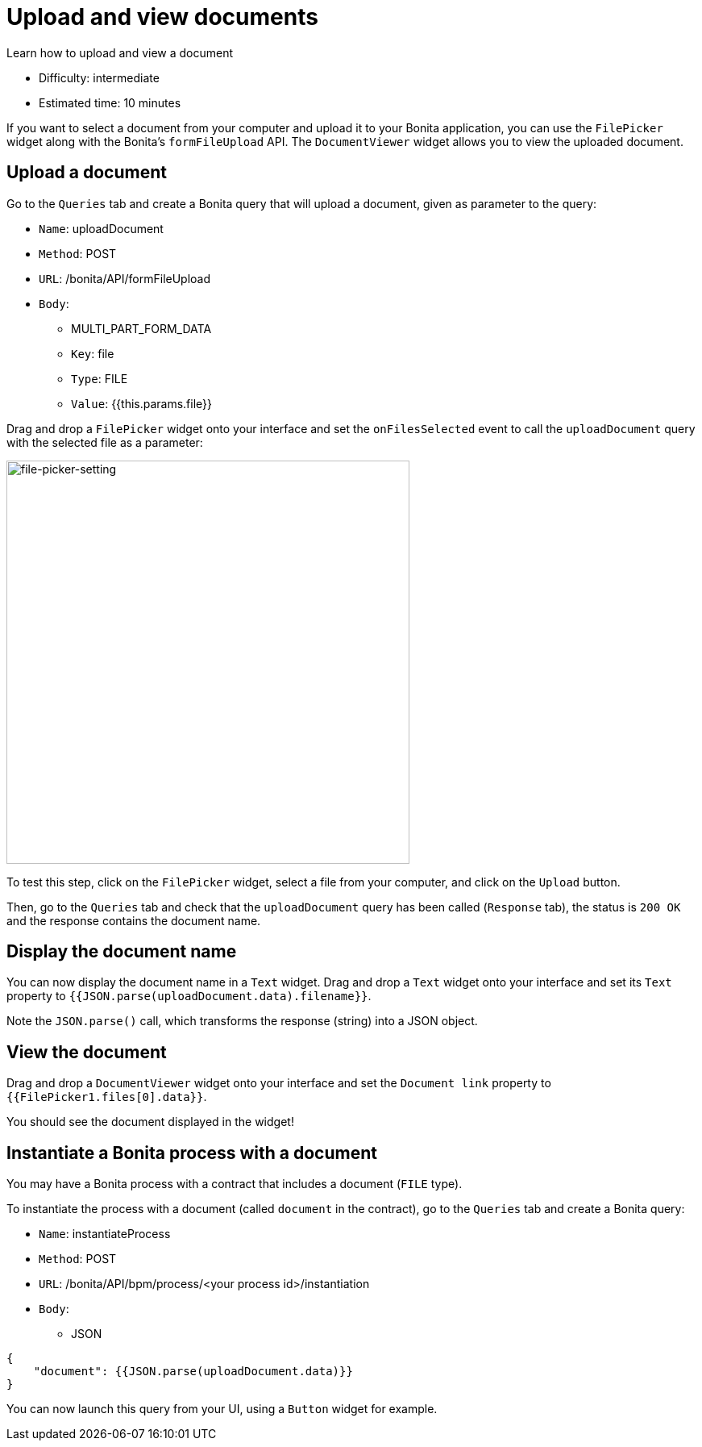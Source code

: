 = Upload and view documents
:description: Learn how to upload and view a document

{description}

* Difficulty: intermediate
* Estimated time: 10 minutes

If you want to select a document from your computer and upload it to your Bonita application, you can use the `FilePicker` widget along with the Bonita's `formFileUpload` API.
The `DocumentViewer` widget allows you to view the uploaded document.

== Upload a document

Go to the `Queries` tab and create a Bonita query that will upload a document, given as parameter to the query:

* `Name`: uploadDocument
* `Method`: POST
* `URL`: /bonita/API/formFileUpload
* `Body`:
  - MULTI_PART_FORM_DATA
  - `Key`: file
  - `Type`: FILE
  - `Value`: {{this.params.file}}

Drag and drop a `FilePicker` widget onto your interface and set the `onFilesSelected` event to call
the `uploadDocument` query with the selected file as a parameter:

image::ui-builder/guides/file-picker-setting.png[file-picker-setting, 500]

To test this step, click on the `FilePicker` widget, select a file from your computer, and click on the `Upload` button.

Then, go to the `Queries` tab and check that the `uploadDocument` query has been called (`Response` tab), the status is `200 OK` and the response contains the document name.

== Display the document name

You can now display the document name in a `Text` widget. Drag and drop a `Text` widget onto your interface and
set its `Text` property to `{{JSON.parse(uploadDocument.data).filename}}`.

Note the `JSON.parse()` call, which transforms the response (string) into a JSON object.

== View the document

Drag and drop a `DocumentViewer` widget onto your interface and set the `Document link` property to `{{FilePicker1.files[0].data}}`.

You should see the document displayed in the widget!

== Instantiate a Bonita process with a document

You may have a Bonita process with a contract that includes a document (`FILE` type).

To instantiate the process with a document (called `document` in the contract), go to the `Queries` tab and create a Bonita query:

* `Name`: instantiateProcess
* `Method`: POST
* `URL`: /bonita/API/bpm/process/<your process id>/instantiation
* `Body`:
- JSON

[source, json]
----
{
    "document": {{JSON.parse(uploadDocument.data)}}
}
----

You can now launch this query from your UI, using a `Button` widget for example.
